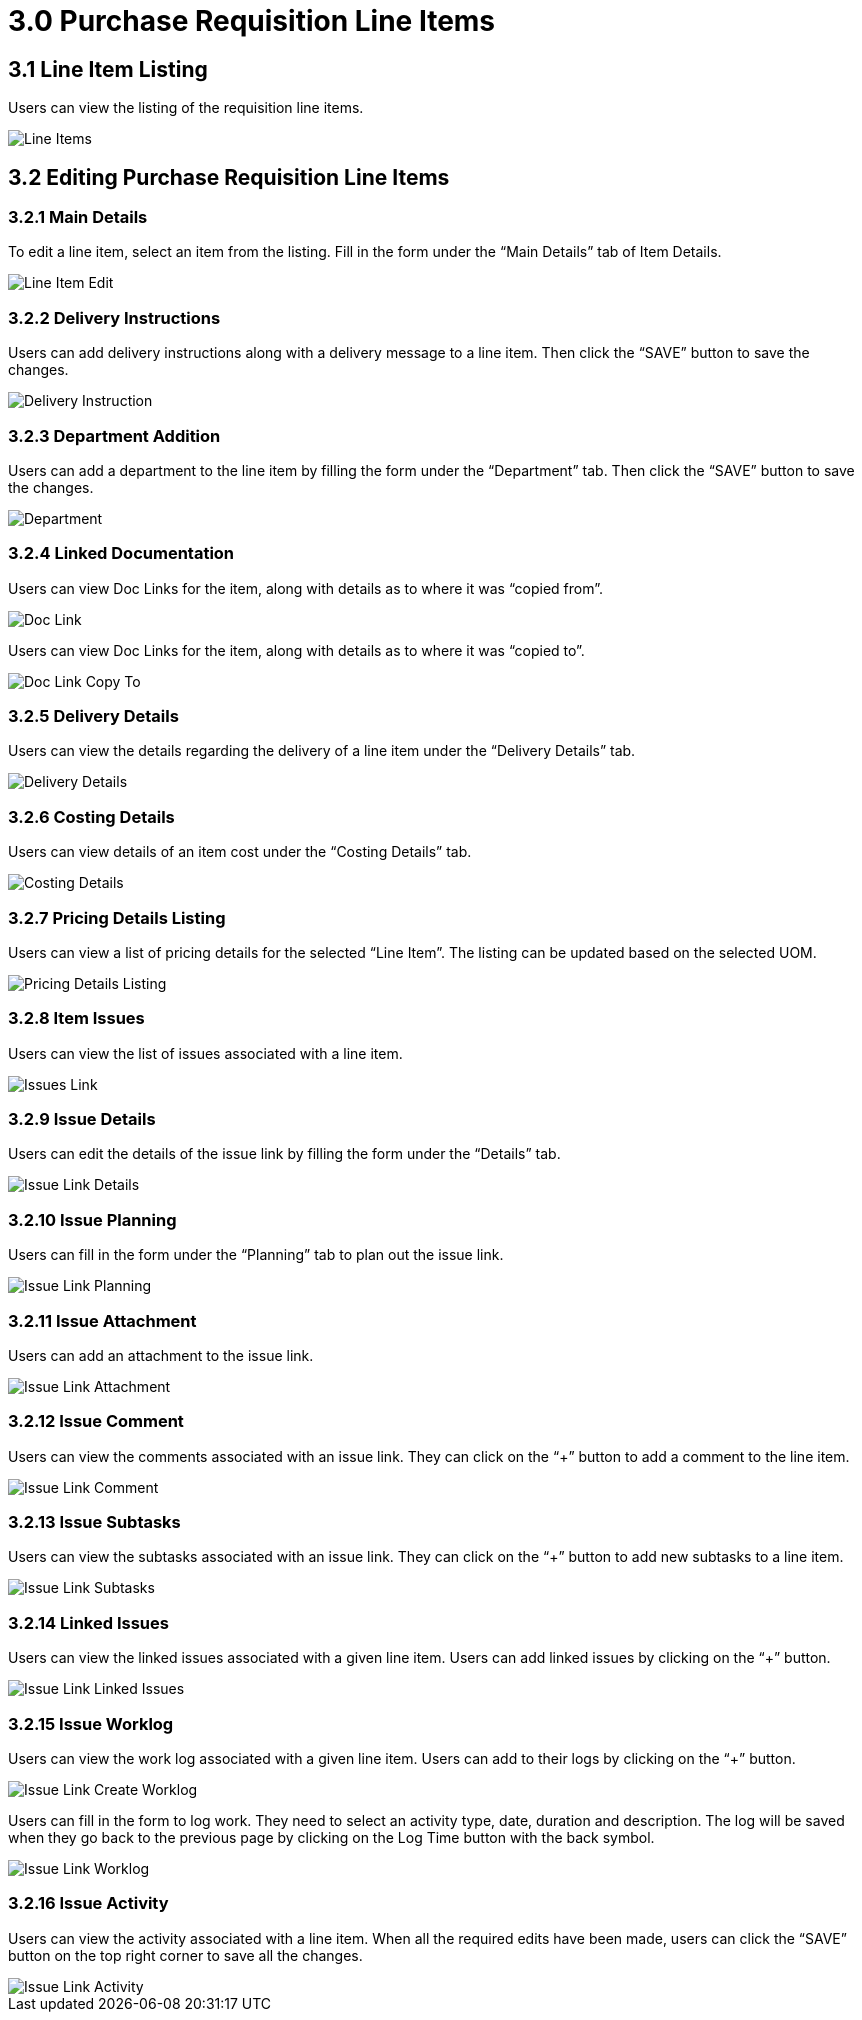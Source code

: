 [#h3_internal-purchase-requisition-applet_requisition-line-items]
= 3.0 Purchase Requisition Line Items

== 3.1 Line Item Listing

Users can view the listing of the requisition line items.

image::IntenalPurchaseRequisition-LineItems.png[Line Items, align = "center"]

== 3.2 Editing Purchase Requisition Line Items

=== 3.2.1 Main Details

To edit a line item, select an item from the listing. Fill in the form under the “Main Details” tab of Item Details.

image::IntenalPurchaseRequisition-LineItem-Edit.png[Line Item Edit, align = "center"]

=== 3.2.2 Delivery Instructions

Users can add delivery instructions along with a delivery message to a line item. Then click the “SAVE” button to save the changes.

image::IntenalPurchaseRequisition-LineItem-DeliveryInstruction.png[Delivery Instruction, align = "center"]

=== 3.2.3 Department Addition 

Users can add a department to the line item by filling the form under the “Department” tab. Then click the “SAVE” button to save the changes.

image::IntenalPurchaseRequisition-LineItems-Department.png[Department, align = "center"]

=== 3.2.4 Linked Documentation 

Users can view Doc Links for the item, along with details as to where it was “copied from”. 

image::IntenalPurchaseRequisition-LineItems-DocLink.png[Doc Link, align = "center"]

Users can view Doc Links for the item, along with details as to where it was “copied to”.

image::IntenalPurchaseRequisition-LineItems-DocLinkCopyTo.png[Doc Link Copy To, align = "center"]

=== 3.2.5 Delivery Details

Users can view the details regarding the delivery of a line item under the “Delivery Details” tab.

image::IntenalPurchaseRequisition-LineItems-DeliveryDetails.png[Delivery Details, align = "center"]

=== 3.2.6 Costing Details

Users can view details of an item cost under the “Costing Details” tab.

image::IntenalPurchaseRequisition-LineItems-CostingDetails.png[Costing Details, align = "center"]

=== 3.2.7 Pricing Details Listing

Users can view a list of pricing details for the selected “Line Item”. The listing can be updated based on the selected UOM.

image::IntenalPurchaseRequisition-LineItems-PricingDetailsListing.pnh[Pricing Details Listing, align = "center"]

=== 3.2.8 Item Issues

Users can view the list of issues associated with a line item.

image::IntenalPurchaseRequisition-LineItems-IssueLink.png[Issues Link, align = "center"]

=== 3.2.9 Issue Details

Users can edit the details of the issue link by filling the form under the “Details” tab.

image::IntenalPurchaseRequisition-LineItems-IssueLinkDetails.png[Issue Link Details, align = "center"]

=== 3.2.10 Issue Planning

Users can fill in the form under the “Planning” tab to plan out the issue link.

image::IntenalPurchaseRequisition-LineItems-IssueLinkPlanning.png[Issue Link Planning, align = "center"]

=== 3.2.11 Issue Attachment

Users can add an attachment to the issue link.

image::IntenalPurchaseRequisition-LineItems-IssueLinkAttachment.png[Issue Link Attachment, align = "center"]

=== 3.2.12 Issue Comment

Users can view the comments associated with an issue link. They can click on the “+” button to add a comment to the line item.

image::IntenalPurchaseRequisition-LineItems-IssueLinkComment.png[Issue Link Comment, align = "center"]

=== 3.2.13 Issue Subtasks

Users can view the subtasks associated with an issue link. They can click on the “+” button to add new subtasks to a line item.

image::IntenalPurchaseRequisition-LineItems-IssueLinkSubtasks.png[Issue Link Subtasks, align = "center"]

=== 3.2.14 Linked Issues

Users can view the linked issues associated with a given line item. Users can add linked issues by clicking on the “+” button.

image::IntenalPurchaseRequisition-LineItems-IssueLinkLinkedIssues.png[Issue Link Linked Issues, align = "center"]

=== 3.2.15 Issue Worklog

Users can view the work log associated with a given line item. Users can add to their logs by clicking on the “+” button.

image::IntenalPurchaseRequisition-LineItems-IssueLinkCreateWorklogs.png[Issue Link Create Worklog, align = "center"]

Users can fill in the form to log work. They need to select an activity type, date, duration and description. The log will be saved when they go back to the previous page by clicking on the Log Time button with the back symbol.

image::IntenalPurchaseRequisition-LineItems-IssueLinkWorklog.png[Issue Link Worklog, align = "center"]

=== 3.2.16 Issue Activity

Users can view the activity associated with a line item. When all the required edits have been made, users can click the “SAVE” button on the top right corner to save all the changes.

image::IntenalPurchaseRequisition-LineItems-IssueLinkActivity.png[Issue Link Activity, align = "center"]


